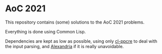 * AoC 2021
This repository contains (some) solutions to the AoC 2021 problems.

Everything is done using Common Lisp.

Dependencies are kept as low as possible, using only [[https://edicl.github.io/cl-ppcre/][cl-ppcre]] to deal with the input parsing, and [[https://common-lisp.net/project/alexandria/][Alexandria]] if it is really unavoidable.
